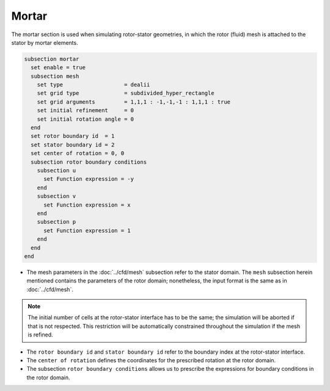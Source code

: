 ======
Mortar
======

The mortar section is used when simulating rotor-stator geometries, in which the rotor (fluid) mesh is attached to the stator by mortar elements. 

.. code-block:: text

  subsection mortar
    set enable = true
    subsection mesh
      set type                   = dealii
      set grid type              = subdivided_hyper_rectangle
      set grid arguments         = 1,1,1 : -1,-1,-1 : 1,1,1 : true
      set initial refinement     = 0
      set initial rotation angle = 0
    end
    set rotor boundary id  = 1
    set stator boundary id = 2
    set center of rotation = 0, 0
    subsection rotor boundary conditions
      subsection u
        set Function expression = -y
      end
      subsection v
        set Function expression = x
      end
      subsection p
        set Function expression = 1
      end
    end
  end

* The mesh parameters in the :doc:`../cfd/mesh` subsection refer to the stator domain. The ``mesh`` subsection herein mentioned contains the parameters of the rotor domain; nonetheless, the input format is the same as in :doc:`../cfd/mesh`.

.. note::
  The initial number of cells at the rotor-stator interface has to be the same; the simulation will be aborted if that is not respected. This restriction will be automatically constrained throughout the simulation if the mesh is refined.
 
* The ``rotor boundary id`` and ``stator boundary id`` refer to the boundary index at the rotor-stator interface.

* The ``center of rotation`` defines the coordinates for the prescribed rotation at the rotor domain.

* The subsection ``rotor boundary conditions`` allows us to prescribe the expressions for boundary conditions in the rotor domain.